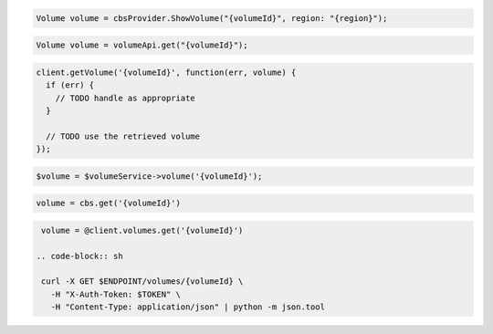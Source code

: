 .. code-block:: csharp

  Volume volume = cbsProvider.ShowVolume("{volumeId}", region: "{region}");

.. code-block:: java

  Volume volume = volumeApi.get("{volumeId}");

.. code-block:: javascript

  client.getVolume('{volumeId}', function(err, volume) {
    if (err) {
      // TODO handle as appropriate
    }

    // TODO use the retrieved volume
  });

.. code-block:: php

  $volume = $volumeService->volume('{volumeId}');

.. code-block:: python

  volume = cbs.get('{volumeId}')

.. code-block:: ruby

  volume = @client.volumes.get('{volumeId}')

 .. code-block:: sh

  curl -X GET $ENDPOINT/volumes/{volumeId} \
    -H "X-Auth-Token: $TOKEN" \
    -H "Content-Type: application/json" | python -m json.tool
